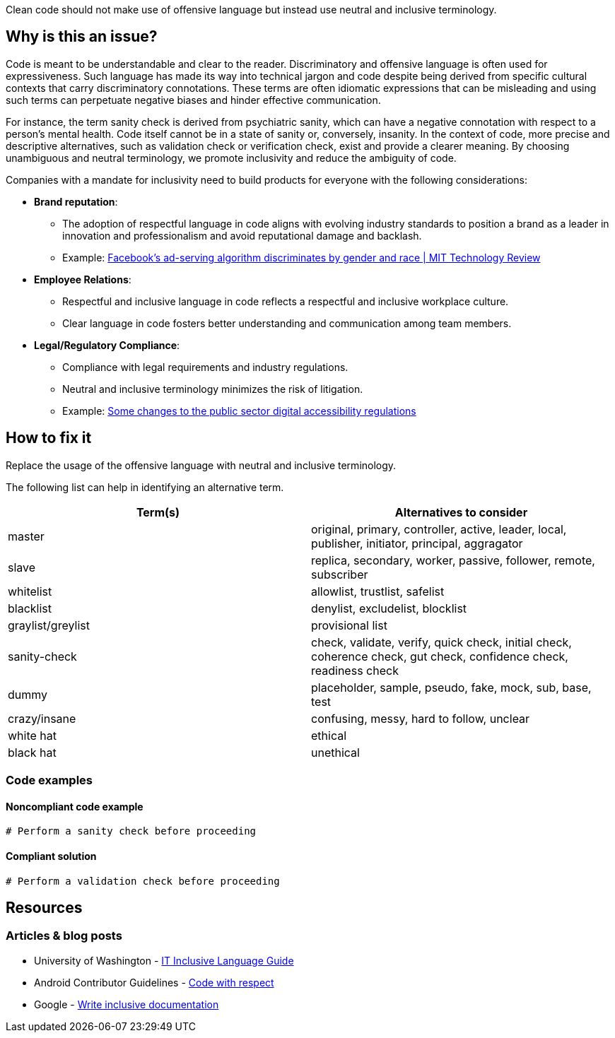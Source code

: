 Clean code should not make use of offensive language but instead use neutral and inclusive terminology.

== Why is this an issue?

Code is meant to be understandable and clear to the reader.
Discriminatory and offensive language is often used for expressiveness.
Such language has made its way into technical jargon
and code despite being derived from specific cultural contexts that carry discriminatory connotations.
These terms are often idiomatic expressions that can be misleading
and using such terms can perpetuate negative biases and hinder effective communication.

For instance, the term sanity check is derived from psychiatric sanity,
which can have a negative connotation with respect to a person’s mental health.
Code itself cannot be in a state of sanity or, conversely, insanity.
In the context of code, more precise and descriptive alternatives,
such as validation check or verification check, exist and provide a clearer meaning.
By choosing unambiguous and neutral terminology, we promote inclusivity and reduce the ambiguity of code.

Companies with a mandate for inclusivity need to build products for everyone with the following considerations:

* *Brand reputation*:
  ** The adoption of respectful language in code aligns with evolving industry standards to position a brand as a leader in innovation and professionalism and avoid reputational damage and backlash.
  ** Example: https://www.technologyreview.com/2019/04/05/1175/facebook-algorithm-discriminates-ai-bias/[Facebook’s ad-serving algorithm discriminates by gender and race | MIT Technology Review]

* *Employee Relations*:
  ** Respectful and inclusive language in code reflects a respectful and inclusive workplace culture.
  ** Clear language in code fosters better understanding and communication among team members.

* *Legal/Regulatory Compliance*:
  ** Compliance with legal requirements and industry regulations.
  ** Neutral and inclusive terminology minimizes the risk of litigation.
  ** Example: https://accessibility.blog.gov.uk/2022/12/09/some-changes-to-the-public-sector-digital-accessibility-regulations/[Some changes to the public sector digital accessibility regulations]

== How to fix it

Replace the usage of the offensive language with neutral and inclusive terminology.

The following list can help in identifying an alternative term.
[cols="1,1"]
|===
| Term(s) | Alternatives to consider

|master
|original, primary, controller, active, leader, local, publisher, initiator, principal, aggragator

|slave
|replica, secondary, worker, passive, follower, remote, subscriber

|whitelist
|allowlist, trustlist, safelist

|blacklist
|denylist, excludelist, blocklist

|graylist/greylist
|provisional list

|sanity-check
|check, validate, verify, quick check, initial check, coherence check, gut check, confidence check, readiness check
|dummy
|placeholder, sample, pseudo, fake, mock, sub, base, test

|crazy/insane
|confusing, messy, hard to follow, unclear

|white hat
|ethical

|black hat
|unethical



|===

=== Code examples

==== Noncompliant code example

[source,text,diff-id=1,diff-type=noncompliant]
----
# Perform a sanity check before proceeding
----

==== Compliant solution

[source,text,diff-id=1,diff-type=compliant]
----
# Perform a validation check before proceeding
----


== Resources
=== Articles & blog posts

* University of Washington - https://itconnect.uw.edu/guides-by-topic/identity-diversity-inclusion/inclusive-language-guide/[IT Inclusive Language Guide]
* Android Contributor Guidelines - https://source.android.com/docs/setup/contribute/respectful-code[Code with respect]
* Google - https://developers.google.com/style/inclusive-documentation[Write inclusive documentation]

ifdef::env-github,rspecator-view[]

'''
== Implementation Specification
(visible only on this page)

=== Message

Remove the usage of this offensive language and replace it with neutral and inclusive terminology.

=== Highlighting

Highlight the usage of the offensive language.

'''
== Comments And Links
(visible only on this page)

endif::env-github,rspecator-view[]
